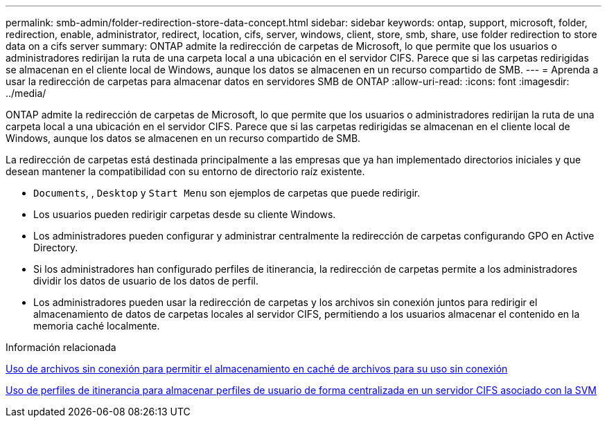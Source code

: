 ---
permalink: smb-admin/folder-redirection-store-data-concept.html 
sidebar: sidebar 
keywords: ontap, support, microsoft, folder, redirection, enable, administrator, redirect, location, cifs, server, windows, client, store, smb, share, use folder redirection to store data on a cifs server 
summary: ONTAP admite la redirección de carpetas de Microsoft, lo que permite que los usuarios o administradores redirijan la ruta de una carpeta local a una ubicación en el servidor CIFS. Parece que si las carpetas redirigidas se almacenan en el cliente local de Windows, aunque los datos se almacenen en un recurso compartido de SMB. 
---
= Aprenda a usar la redirección de carpetas para almacenar datos en servidores SMB de ONTAP
:allow-uri-read: 
:icons: font
:imagesdir: ../media/


[role="lead"]
ONTAP admite la redirección de carpetas de Microsoft, lo que permite que los usuarios o administradores redirijan la ruta de una carpeta local a una ubicación en el servidor CIFS. Parece que si las carpetas redirigidas se almacenan en el cliente local de Windows, aunque los datos se almacenen en un recurso compartido de SMB.

La redirección de carpetas está destinada principalmente a las empresas que ya han implementado directorios iniciales y que desean mantener la compatibilidad con su entorno de directorio raíz existente.

* `Documents`, , `Desktop` y `Start Menu` son ejemplos de carpetas que puede redirigir.
* Los usuarios pueden redirigir carpetas desde su cliente Windows.
* Los administradores pueden configurar y administrar centralmente la redirección de carpetas configurando GPO en Active Directory.
* Si los administradores han configurado perfiles de itinerancia, la redirección de carpetas permite a los administradores dividir los datos de usuario de los datos de perfil.
* Los administradores pueden usar la redirección de carpetas y los archivos sin conexión juntos para redirigir el almacenamiento de datos de carpetas locales al servidor CIFS, permitiendo a los usuarios almacenar el contenido en la memoria caché localmente.


.Información relacionada
xref:offline-files-allow-caching-concept.adoc[Uso de archivos sin conexión para permitir el almacenamiento en caché de archivos para su uso sin conexión]

xref:roaming-profiles-store-user-profiles-concept.adoc[Uso de perfiles de itinerancia para almacenar perfiles de usuario de forma centralizada en un servidor CIFS asociado con la SVM]
